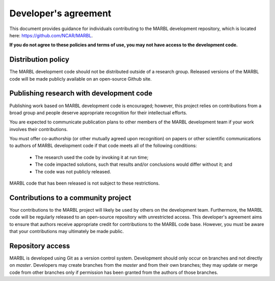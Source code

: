 .. _developer-agreement:
	       
Developer's agreement
======================================

This document provides guidance for individuals contributing to the MARBL development repository, which is located here: https://github.com/NCAR/MARBL.

**If you do not agree to these policies and terms of use, you may not have access to the development code.**


Distribution policy
-------------------

The MARBL development code should not be distributed outside of a research group.
Released versions of the MARBL code will be made publicly available on an open-source Github site.


Publishing research with development code
-----------------------------------------

Publishing work based on MARBL development code is encouraged; however, this project relies on contributions from a broad group and people deserve appropriate recognition for their intellectual efforts.

You are expected to communicate publication plans to other members of the MARBL development team if your work involves their contributions.

You must offer co-authorship (or other mutually agreed upon recognition) on papers or other scientific communications to authors of MARBL development code if that code meets all of the following conditions:
   
   - The research used the code by invoking it at run time;
     
   - The code impacted solutions, such that results and/or conclusions would differ without it; and
     
   - The code was not publicly released.

MARBL code that has been released is not subject to these restrictions.

     
Contributions to a community project
------------------------------------

Your contributions to the MARBL project will likely be used by others on the development team.
Furthermore, the MARBL code will be regularly released to an open-source repository with unrestricted access.
This developer's agreement aims to ensure that authors receive appropriate credit for contributions to the MARBL code base.
However, you must be aware that your contributions may ultimately be made public.

Repository access
-----------------

MARBL is developed using Git as a version control system.
Development should only occur on branches and not directly on `master`.
Developers may create branches from the `master` and from their own branches; they may update or merge code from other branches only if permission has been granted from the authors of those branches.

  
